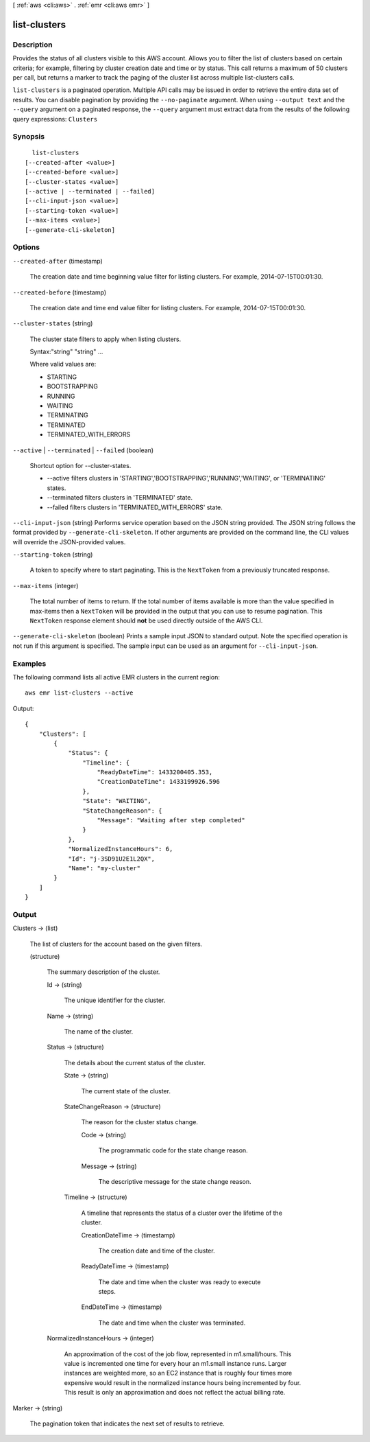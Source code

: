 [ :ref:`aws <cli:aws>` . :ref:`emr <cli:aws emr>` ]

.. _cli:aws emr list-clusters:


*************
list-clusters
*************



===========
Description
===========



Provides the status of all clusters visible to this AWS account. Allows you to filter the list of clusters based on certain criteria; for example, filtering by cluster creation date and time or by status. This call returns a maximum of 50 clusters per call, but returns a marker to track the paging of the cluster list across multiple list-clusters calls. 



``list-clusters`` is a paginated operation. Multiple API calls may be issued in order to retrieve the entire data set of results. You can disable pagination by providing the ``--no-paginate`` argument.
When using ``--output text`` and the ``--query`` argument on a paginated response, the ``--query`` argument must extract data from the results of the following query expressions: ``Clusters``


========
Synopsis
========

::

    list-clusters
  [--created-after <value>]
  [--created-before <value>]
  [--cluster-states <value>]
  [--active | --terminated | --failed]
  [--cli-input-json <value>]
  [--starting-token <value>]
  [--max-items <value>]
  [--generate-cli-skeleton]




=======
Options
=======

``--created-after`` (timestamp)


  The creation date and time beginning value filter for listing clusters. For example, 2014-07-15T00:01:30. 

  

``--created-before`` (timestamp)


  The creation date and time end value filter for listing clusters. For example, 2014-07-15T00:01:30. 

  

``--cluster-states`` (string)


  The cluster state filters to apply when listing clusters.

  

  Syntax:"string" "string" ...

  

  Where valid values are:

  
  * STARTING
  
  * BOOTSTRAPPING
  
  * RUNNING
  
  * WAITING
  
  * TERMINATING
  
  * TERMINATED
  
  * TERMINATED_WITH_ERRORS
  

``--active`` | ``--terminated`` | ``--failed`` (boolean)


  Shortcut option for --cluster-states. 

  
  * --active filters clusters in 'STARTING','BOOTSTRAPPING','RUNNING','WAITING', or 'TERMINATING' states. 
  
  * --terminated filters clusters in 'TERMINATED' state. 
  
  * --failed filters clusters in 'TERMINATED_WITH_ERRORS' state. 
  

``--cli-input-json`` (string)
Performs service operation based on the JSON string provided. The JSON string follows the format provided by ``--generate-cli-skeleton``. If other arguments are provided on the command line, the CLI values will override the JSON-provided values.

``--starting-token`` (string)
 

  A token to specify where to start paginating. This is the ``NextToken`` from a previously truncated response.

   

``--max-items`` (integer)
 

  The total number of items to return. If the total number of items available is more than the value specified in max-items then a ``NextToken`` will be provided in the output that you can use to resume pagination. This ``NextToken`` response element should **not** be used directly outside of the AWS CLI.

   

``--generate-cli-skeleton`` (boolean)
Prints a sample input JSON to standard output. Note the specified operation is not run if this argument is specified. The sample input can be used as an argument for ``--cli-input-json``.



========
Examples
========

The following command lists all active EMR clusters in the current region::

  aws emr list-clusters --active

Output::

  {
      "Clusters": [
          {
              "Status": {
                  "Timeline": {
                      "ReadyDateTime": 1433200405.353,
                      "CreationDateTime": 1433199926.596
                  },
                  "State": "WAITING",
                  "StateChangeReason": {
                      "Message": "Waiting after step completed"
                  }
              },
              "NormalizedInstanceHours": 6,
              "Id": "j-3SD91U2E1L2QX",
              "Name": "my-cluster"
          }
      ]
  }


======
Output
======

Clusters -> (list)

  

  The list of clusters for the account based on the given filters. 

  

  (structure)

    

    The summary description of the cluster.

    

    Id -> (string)

      

      The unique identifier for the cluster.

      

      

    Name -> (string)

      

      The name of the cluster.

      

      

    Status -> (structure)

      

      The details about the current status of the cluster.

      

      State -> (string)

        

        The current state of the cluster.

        

        

      StateChangeReason -> (structure)

        

        The reason for the cluster status change.

        

        Code -> (string)

          

          The programmatic code for the state change reason.

          

          

        Message -> (string)

          

          The descriptive message for the state change reason.

          

          

        

      Timeline -> (structure)

        

        A timeline that represents the status of a cluster over the lifetime of the cluster.

        

        CreationDateTime -> (timestamp)

          

          The creation date and time of the cluster.

          

          

        ReadyDateTime -> (timestamp)

          

          The date and time when the cluster was ready to execute steps.

          

          

        EndDateTime -> (timestamp)

          

          The date and time when the cluster was terminated.

          

          

        

      

    NormalizedInstanceHours -> (integer)

      

      An approximation of the cost of the job flow, represented in m1.small/hours. This value is incremented one time for every hour an m1.small instance runs. Larger instances are weighted more, so an EC2 instance that is roughly four times more expensive would result in the normalized instance hours being incremented by four. This result is only an approximation and does not reflect the actual billing rate.

      

      

    

  

Marker -> (string)

  

  The pagination token that indicates the next set of results to retrieve. 

  

  

